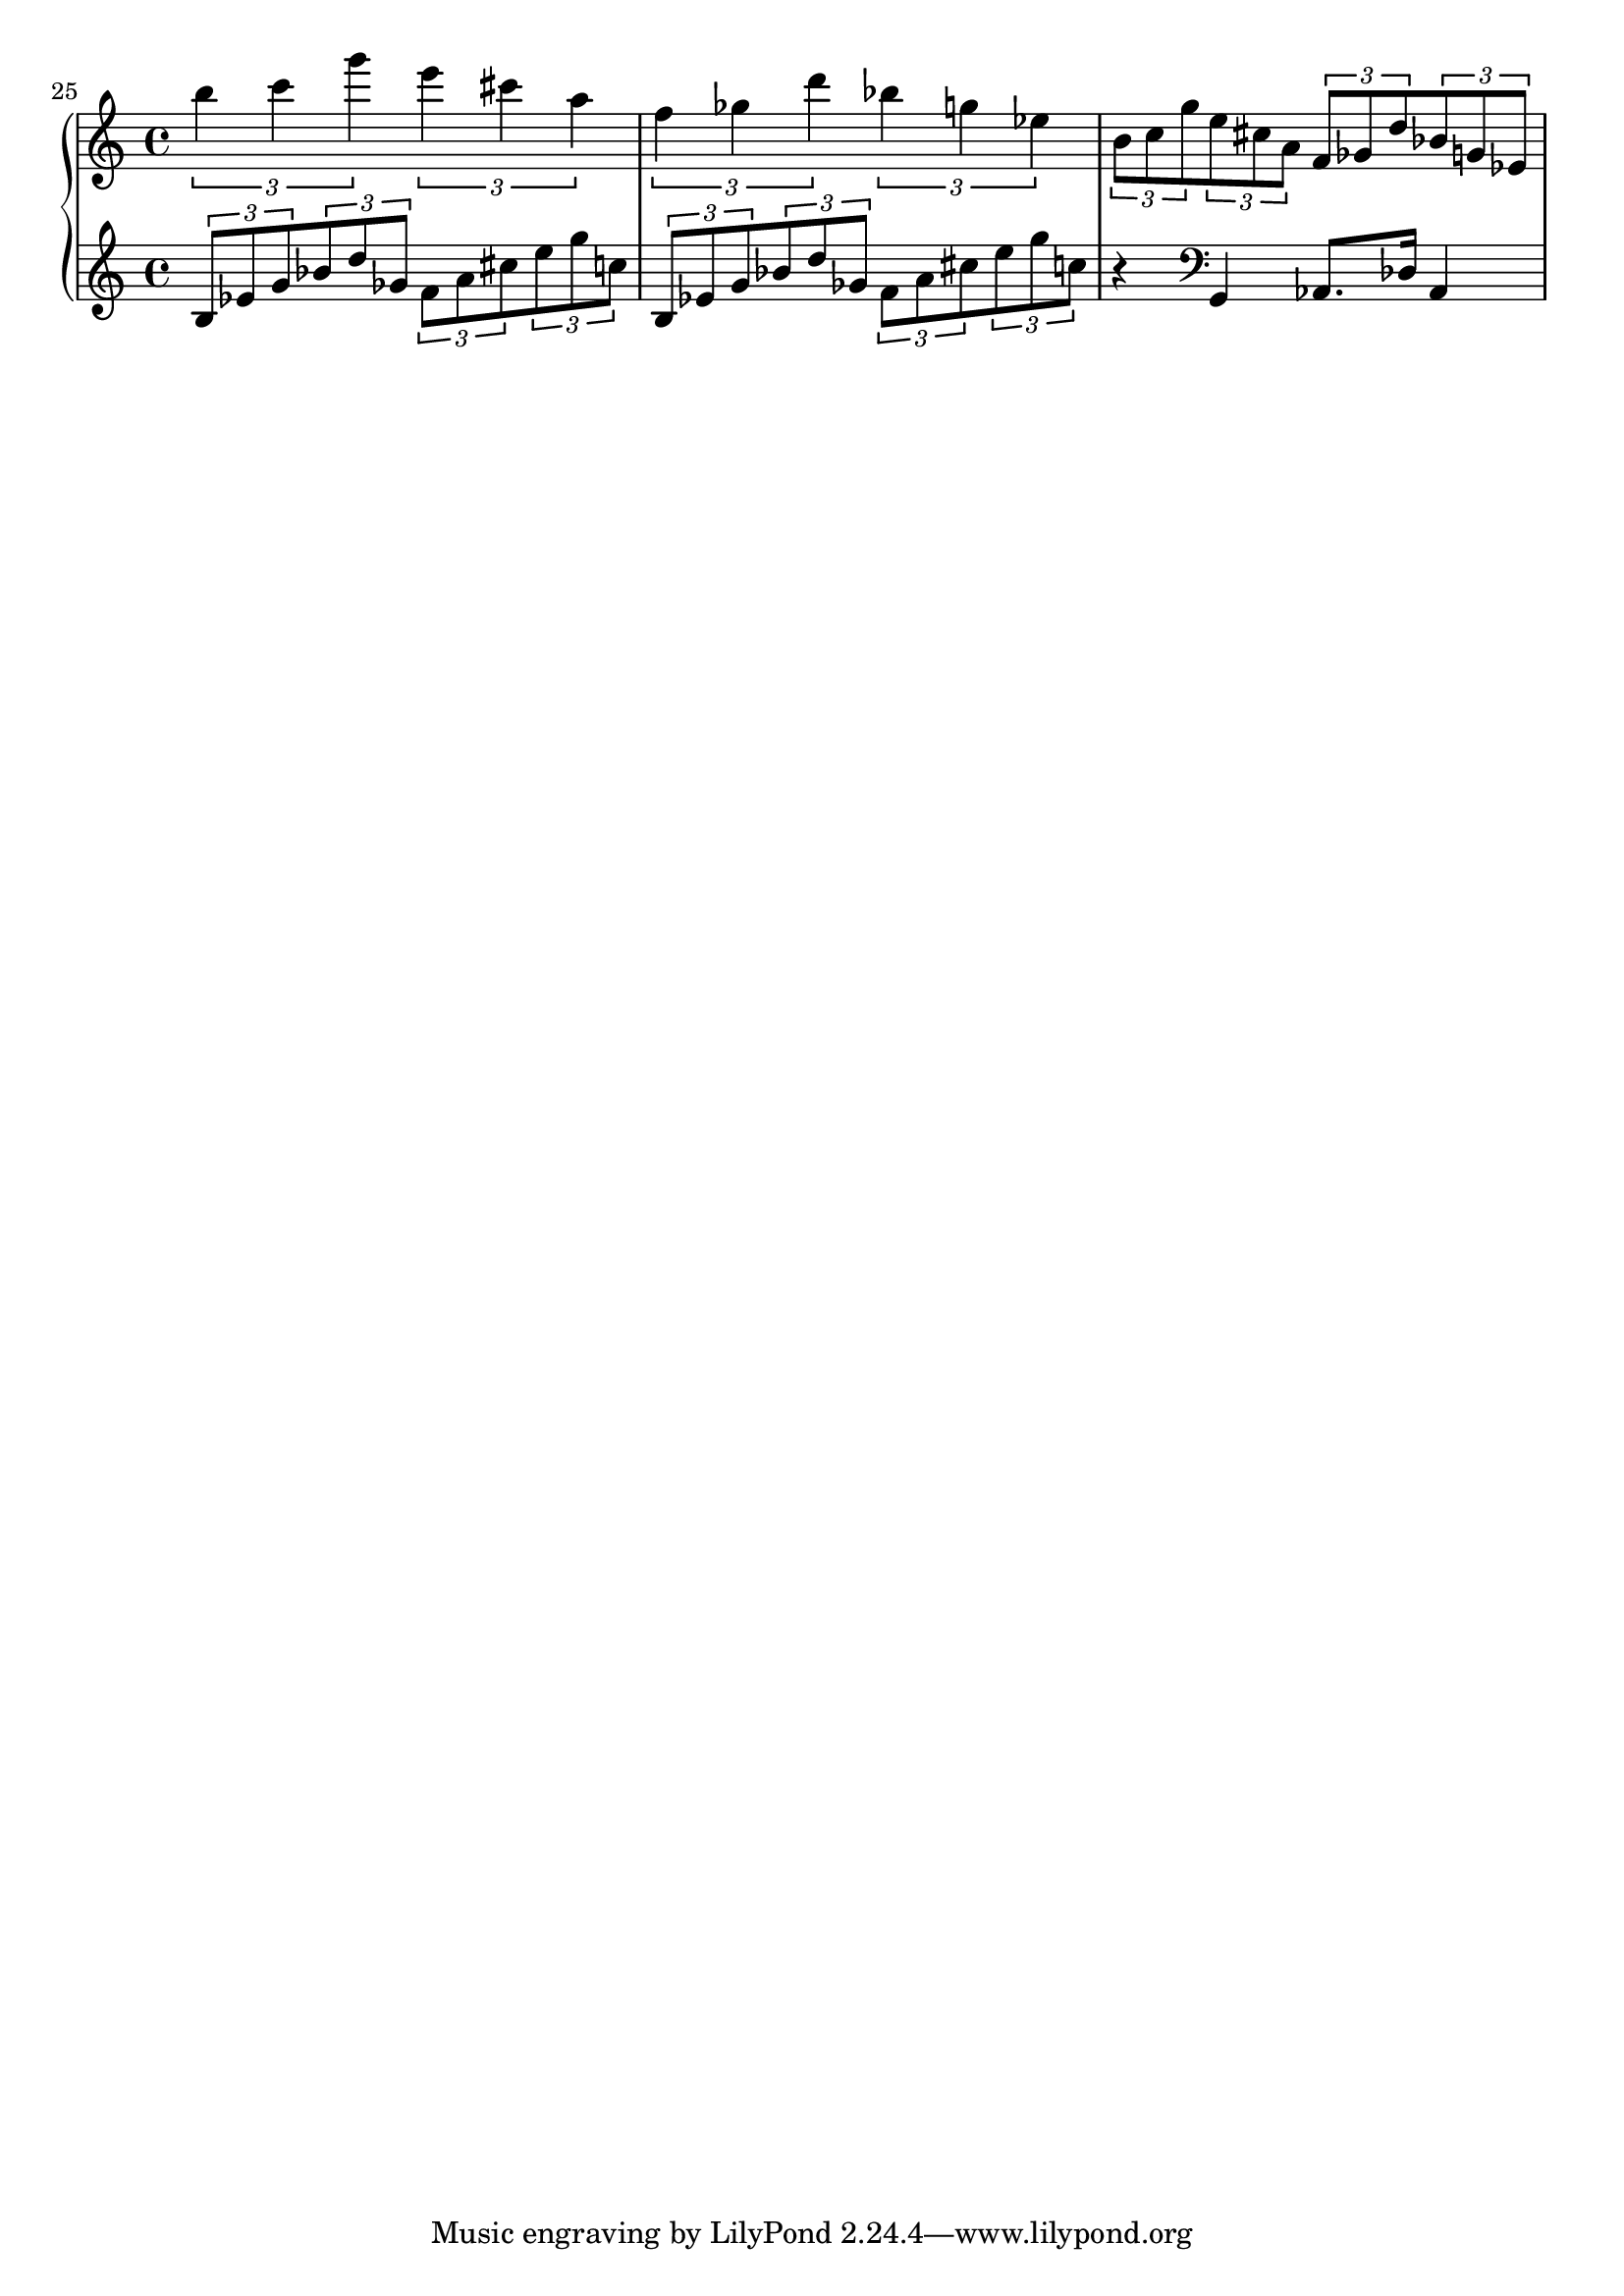 \version "2.18.0"

upper = \relative c'' {
  \set Score.currentBarNumber = #25
  \bar ""
  \clef treble
  \key c \major
  \time 4/4

  \tuplet 3/2 {b' c g'}
  \tuplet 3/2 {e cis a}
  \tuplet 3/2 {f ges d'}
  \tuplet 3/2 {bes g ees}
  \tuplet 3/2 {b8[ c g'}
  \tuplet 3/2 {e cis a]}
  \tuplet 3/2 {f[ ges d'}
  \tuplet 3/2 {bes g ees]}
}

lower = \relative c' {

  \clef treble
  \key c \major
  \time 4/4

  \tuplet 3/2 {b[ ees g}
  \tuplet 3/2 {bes d ges,]}
  \tuplet 3/2 {f[ a cis}
  \tuplet 3/2 {e g c,]}

  \tuplet 3/2 {b,[ ees g}
  \tuplet 3/2 {bes d ges,]}
  \tuplet 3/2 {f[ a cis}
  \tuplet 3/2 {e g c,]}

  r4 \clef bass g,, aes8. des16 aes4
}

\score {
  \new PianoStaff <<
    \new Staff = "upper" \upper
    \new Staff = "lower" \lower
  >>
  \layout { 
	indent = #0
  }
  \midi { 
	\tempo 4=100
  }
}